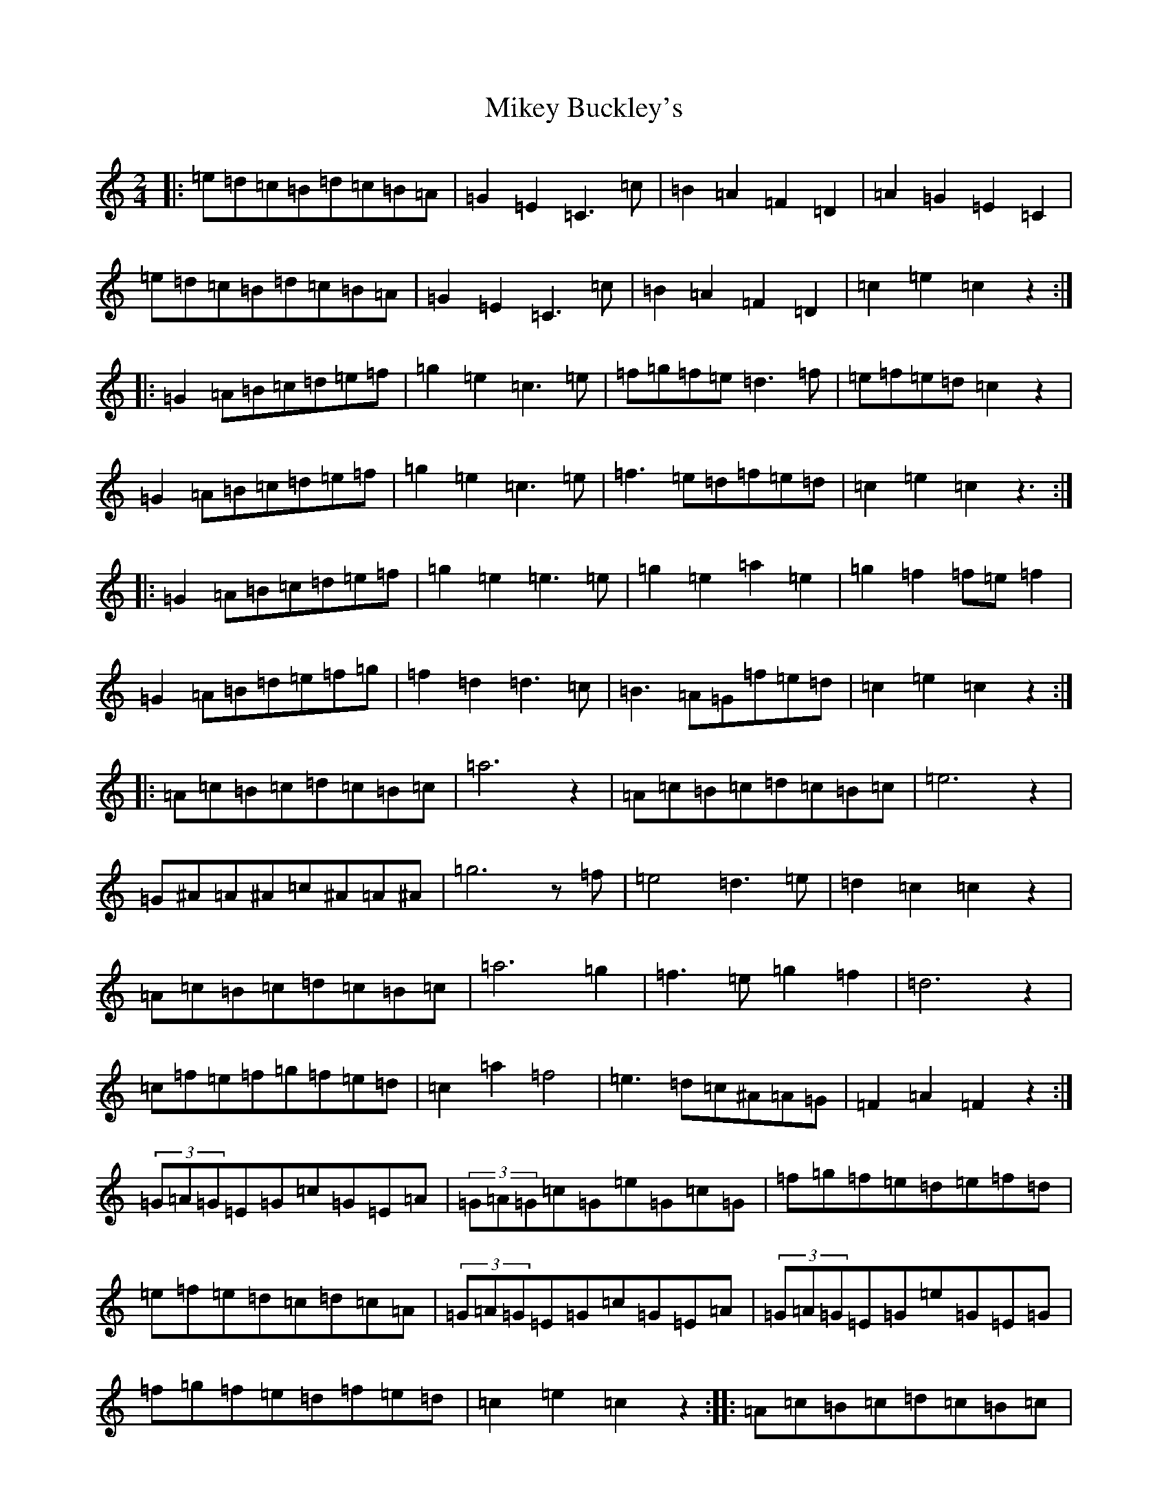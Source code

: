 X: 10143
T: Mikey Buckley's
S: https://thesession.org/tunes/13852#setting24863
Z: D Major
R: polka
M: 2/4
L: 1/8
K: C Major
|:=e=d=c=B=d=c=B=A|=G2=E2=C3=c|=B2=A2=F2=D2|=A2=G2=E2=C2|=e=d=c=B=d=c=B=A|=G2=E2=C3=c|=B2=A2=F2=D2|=c2=e2=c2z2:||:=G2=A=B=c=d=e=f|=g2=e2=c3=e|=f=g=f=e=d3=f|=e=f=e=d=c2z2|=G2=A=B=c=d=e=f|=g2=e2=c3=e|=f3=e=d=f=e=d|=c2=e2=c2z3:||:=G2=A=B=c=d=e=f|=g2=e2=e3=e|=g2=e2=a2=e2|=g2=f2=f=e=f2|=G2=A=B=d=e=f=g|=f2=d2=d3=c|=B3=A=G=f=e=d|=c2=e2=c2z2:||:=A=c=B=c=d=c=B=c|=a6z2|=A=c=B=c=d=c=B=c|=e6z2|=G^A=A^A=c^A=A^A|=g6z=f|=e4=d3=e|=d2=c2=c2z2|=A=c=B=c=d=c=B=c|=a6=g2|=f3=e=g2=f2|=d6z2|=c=f=e=f=g=f=e=d|=c2=a2=f4|=e3=d=c^A=A=G|=F2=A2=F2z2:|(3=G=A=G=E=G=c=G=E=A|(3=G=A=G=c=G=e=G=c=G|=f=g=f=e=d=e=f=d|=e=f=e=d=c=d=c=A|(3=G=A=G=E=G=c=G=E=A|(3=G=A=G=E=G=e=G=E=G|=f=g=f=e=d=f=e=d|=c2=e2=c2z2:||:=A=c=B=c=d=c=B=c|=a=c=B=c=d=c=B=c|=A=c=B=c=d=c=B=c|=e^A=G^A=e^A=G^A|=G^A=A^A=d=c=B=c|=g=f=e=d=g=f=e=d|=a=g=f=e=g=f=e=d|=f=e=d=c=e=d=c^A|=A=c=B=c=d=c=B=c|=a6=g2|=f2=e=f=g2=f2|=d8|=d=f=e=f=g=f=e=d|=c2=a2=f4|=c2=e=d=c^A=A=G|=F2=A2=F2z2:|